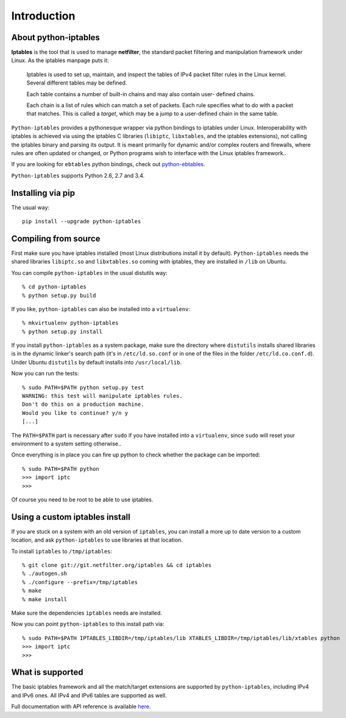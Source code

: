 Introduction
============

About python-iptables
---------------------

**Iptables** is the tool that is used to manage **netfilter**, the standard
packet filtering and manipulation framework under Linux.  As the iptables
manpage puts it:

    Iptables  is used to set up, maintain, and inspect the tables of IPv4
    packet filter rules in the Linux kernel.  Several different tables may be
    defined.

    Each  table  contains a number of built-in chains and may also contain
    user- defined chains.

    Each chain is a list of rules which can match a set of packets.   Each
    rule specifies what to do with a packet that matches.  This is called a
    `target`, which may be a jump to a user-defined chain in the same table.

``Python-iptables`` provides a pythonesque wrapper via python bindings to
iptables under Linux.  Interoperability with iptables is achieved via using
the iptables C libraries (``libiptc``, ``libxtables``, and the iptables
extensions), not calling the iptables binary and parsing its output. It is
meant primarily for dynamic and/or complex routers and firewalls, where rules
are often updated or changed, or Python programs wish to interface with the
Linux iptables framework..

If you are looking for ``ebtables`` python bindings, check out
`python-ebtables <https://github.com/ldx/python-ebtables/>`_.

``Python-iptables`` supports Python 2.6, 2.7 and 3.4.

.. image:: http://api.flattr.com/button/flattr-badge-large.png
   :target: https://flattr.com/submit/auto?user_id=ldx&url=https%3A%2F%2Fgithub.com%2Fldx%2Fpython-iptables
   :alt: Flattr

.. image:: https://pypip.in/v/python-iptables/badge.png
   :target: https://pypi.python.org/pypi/python-iptables
   :alt: Latest Release

.. image:: https://travis-ci.org/ldx/python-iptables.png?branch=master
   :target: https://travis-ci.org/ldx/python-iptables
   :alt: Build Status

.. image:: https://coveralls.io/repos/ldx/python-iptables/badge.svg?branch=codecoverage
   :target: https://coveralls.io/r/ldx/python-iptables?branch=codecoverage
   :alt: Coverage Status

.. image:: https://landscape.io/github/ldx/python-iptables/codecoverage/landscape.svg
   :target: https://landscape.io/github/ldx/python-iptables/codecoverage
   :alt: Code Health

.. image:: https://pypip.in/d/python-iptables/badge.png
   :target: https://pypi.python.org/pypi/python-iptables
   :alt: Number of Downloads

.. image:: https://pypip.in/license/python-iptables/badge.png
   :target: https://pypi.python.org/pypi/python-iptables
   :alt: License

Installing via pip
------------------

The usual way::

    pip install --upgrade python-iptables

Compiling from source
----------------------

First make sure you have iptables installed (most Linux distributions install
it by default). ``Python-iptables`` needs the shared libraries ``libiptc.so``
and ``libxtables.so`` coming with iptables, they are installed in ``/lib`` on
Ubuntu.

You can compile ``python-iptables`` in the usual distutils way::

    % cd python-iptables
    % python setup.py build

If you like, ``python-iptables`` can also be installed into a ``virtualenv``::

    % mkvirtualenv python-iptables
    % python setup.py install

If you install ``python-iptables`` as a system package, make sure the
directory where ``distutils`` installs shared libraries is in the dynamic
linker's search path (it's in ``/etc/ld.so.conf`` or in one of the files in
the folder ``/etc/ld.co.conf.d``).  Under Ubuntu ``distutils`` by default
installs into ``/usr/local/lib``.

Now you can run the tests::

    % sudo PATH=$PATH python setup.py test
    WARNING: this test will manipulate iptables rules.
    Don't do this on a production machine.
    Would you like to continue? y/n y
    [...]

The ``PATH=$PATH`` part is necessary after ``sudo`` if you have installed into
a ``virtualenv``, since ``sudo`` will reset your environment to a system
setting otherwise..

Once everything is in place you can fire up python to check whether the
package can be imported::

    % sudo PATH=$PATH python
    >>> import iptc
    >>>

Of course you need to be root to be able to use iptables.

Using a custom iptables install
-------------------------------

If you are stuck on a system with an old version of ``iptables``, you can
install a more up to date version to a custom location, and ask
``python-iptables`` to use libraries at that location.

To install ``iptables`` to ``/tmp/iptables``::

    % git clone git://git.netfilter.org/iptables && cd iptables
    % ./autogen.sh
    % ./configure --prefix=/tmp/iptables
    % make
    % make install

Make sure the dependencies ``iptables`` needs are installed.

Now you can point ``python-iptables`` to this install path via::

    % sudo PATH=$PATH IPTABLES_LIBDIR=/tmp/iptables/lib XTABLES_LIBDIR=/tmp/iptables/lib/xtables python
    >>> import iptc
    >>>

What is supported
-----------------

The basic iptables framework and all the match/target extensions are supported
by ``python-iptables``, including IPv4 and IPv6 ones. All IPv4 and IPv6 tables
are supported as well.

Full documentation with API reference is available here_.

.. _here: http://ldx.github.com/python-iptables/
